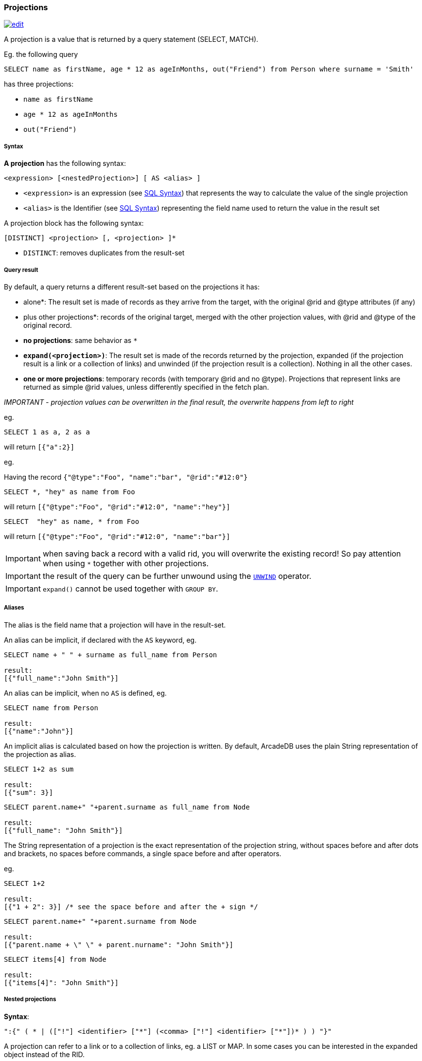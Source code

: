 [[SQL-Projections]]
[discrete]
[[SQL-Projections]]
=== Projections

image:../images/edit.png[link="https://github.com/ArcadeData/arcadedb-docs/blob/main/src/main/asciidoc/sql/SQL-Projections.adoc" float=right]

A projection is a value that is returned by a query statement (SELECT, MATCH).

Eg. the following query

[source,sql]
----
SELECT name as firstName, age * 12 as ageInMonths, out("Friend") from Person where surname = 'Smith'

----

has three projections:

* `name as firstName`
* `age * 12 as ageInMonths`
* `out(&quot;Friend&quot;)`

[discrete]

===== Syntax

*A projection* has the following syntax:

`&lt;expression&gt; [&lt;nestedProjection&gt;] [ AS &lt;alias&gt; ]`

* `&lt;expression&gt;` is an expression (see <<SQL-Syntax,SQL Syntax>>) that represents the way to calculate the value of the single projection
* `&lt;alias&gt;` is the Identifier (see <<SQL-Syntax,SQL Syntax>>) representing the field name used to return the value in the result set

A projection block has the following syntax:

`[DISTINCT] &lt;projection&gt; [, &lt;projection&gt; ]*`

* `DISTINCT`: removes duplicates from the result-set

[discrete]

===== Query result

By default, a query returns a different result-set based on the projections it has:

* *`*` alone*: The result set is made of records as they arrive from the target, with the original @rid and @type attributes (if any)
* *`*` plus other projections*: records of the original target, merged with the other projection values, with @rid and @type of the original record.
* *no projections*: same behavior as `*`
* *`expand(&lt;projection&gt;)`*: The result set is made of the records returned by the projection, expanded (if the projection result is a link or a collection of links) and unwinded (if the projection result is a collection). Nothing in all the other cases.
* *one or more projections*: temporary records (with temporary @rid and no @type). Projections that represent links are returned as simple @rid values, unless differently specified in the fetch plan.

_IMPORTANT - projection values can be overwritten in the final result, the overwrite happens from left to right_

eg.

[source,sql]
----
SELECT 1 as a, 2 as a 
----

will return `[{&quot;a&quot;:2}]`

eg.

Having the record `{&quot;@type&quot;:&quot;Foo&quot;, &quot;name&quot;:&quot;bar&quot;, &quot;@rid&quot;:&quot;#12:0&quot;}`

[source,sql]
----
SELECT *, "hey" as name from Foo
----

will return `[{&quot;@type&quot;:&quot;Foo&quot;, &quot;@rid&quot;:&quot;#12:0&quot;, &quot;name&quot;:&quot;hey&quot;}]`

[source,sql]
----
SELECT  "hey" as name, * from Foo
----

will return `[{&quot;@type&quot;:&quot;Foo&quot;, &quot;@rid&quot;:&quot;#12:0&quot;, &quot;name&quot;:&quot;bar&quot;}]`

IMPORTANT: when saving back a record with a valid rid, you will overwrite the existing record! So pay attention
when using `*` together with other projections. 

IMPORTANT: the result of the query can be further unwound using the <<SQL-Select-Unwind,`UNWIND`>> operator.

IMPORTANT: `expand()` cannot be used together with `GROUP BY`.

[discrete]

===== Aliases

The alias is the field name that a projection will have in the result-set.

An alias can be implicit, if declared with the `AS` keyword, eg.

[source,sql]
----
SELECT name + " " + surname as full_name from Person

result:
[{"full_name":"John Smith"}]
----

An alias can be implicit, when no `AS` is defined, eg.

[source,sql]
----
SELECT name from Person

result:
[{"name":"John"}]
----

An implicit alias is calculated based on how the projection is written. By default, ArcadeDB uses the plain String representation of the projection as alias. 

----
SELECT 1+2 as sum

result:
[{"sum": 3}] 
----

----
SELECT parent.name+" "+parent.surname as full_name from Node

result:
[{"full_name": "John Smith"}]
----

The String representation of a projection is the exact representation of the projection string, without spaces before and after dots and brackets, no spaces before commands, a single space before and after operators.

eg.

----
SELECT 1+2 

result:
[{"1 + 2": 3}] /* see the space before and after the + sign */
----

----
SELECT parent.name+" "+parent.surname from Node

result:
[{"parent.name + \" \" + parent.nurname": "John Smith"}] 
----

----
SELECT items[4] from Node

result:
[{"items[4]": "John Smith"}]
----

[discrete]

===== Nested projections

*Syntax*:

`&quot;:{&quot; ( * | ([&quot;!&quot;] &lt;identifier&gt; [&quot;*&quot;] (&lt;comma&gt; [&quot;!&quot;] &lt;identifier&gt; [&quot;*&quot;])* ) ) &quot;}&quot;`

A projection can refer to a link or to a collection of links, eg. a LIST or MAP.
In some cases you can be interested in the expanded object instead of the RID.

Let's clarify this with an example. This is our dataset:

[%header,cols=4]
|===
| @rid | name | surname | parent
| #12:0 | foo | fooz |
| #12:1 | bar | barz | #12:0
| #12:2 | baz | bazz | #12:1
|===

Given this query:

[source,SQL]
----
SELECT name, parent FROM TheType WHERE name = 'baz'
----

The result is

----
{ 
   "name": "baz",
   "parent": #12:1
}
----

Now suppose you want to expand the link and retrieve some properties of the linked object.
You can do it explicitly do it with other projections:

[source,SQL]
----
SELECT name, parent.name FROM TheType WHERE name = 'baz'
----

----
{ 
   "name": "baz",
   "parent.name": "bar"
}
----

but this will force you to list them one by one, and it's not always possible, especially when you don't know all their names.

Another alternative is to use nested projections, eg.

[source,SQL]
----
SELECT name, parent:{name} FROM TheType WHERE name = 'baz'
----

----
{ 
   "name": "baz",
   "parent": {
      "name": "bar"
   }
}
----

or with multiple attributes

[source,SQL]
----
SELECT name, parent:{name, surname} FROM TheType WHERE name = 'baz'
----

----
{ 
   "name": "baz",
   "parent": {
      "name": "bar"
      "surname": "barz"      
   }
}
----

or using a wildcard

[source,SQL]
----
SELECT name, parent:{*} FROM TheType WHERE name = 'baz'
----

----
{ 
   "name": "baz",
   "parent": {
      "name": "bar"
      "surname": "barz"      
      "parent": #12:0
   }
}
----

You can also use the `!` exclude syntax to define which attributes you want to _exclude_ from the nested projection:

[source,SQL]
----
SELECT name, parent:{!surname} FROM TheType WHERE name = 'baz'
----

----
{ 
   "name": "baz",
   "parent": {
      "name": "bar"
      "parent": #12:0
   }
}
----

You can also use a wildcard on the right of property names, to specify the inclusion of attributes that start with a prefix, eg.

[source,SQL]
----
SELECT name, parent:{surna*} FROM TheType WHERE name = 'baz'
----

----
{ 
   "name": "baz",
   "parent": {
      "surname": "barz"      
   }
}
----

or their exclusion

[source,SQL]
----
SELECT name, parent:{!surna*} FROM TheType WHERE name = 'baz'
----

----
{ 
   "name": "baz",
   "parent": {
      "name": "bar",      
      "parent": #12:0
   }
}
----

Nested projection syntax allows for multiple level depth expressions, eg. you can go three levels deep as follows:

----
SELECT name, parent:{name, surname, parent:{name, surname}} FROM TheType WHERE name = 'baz'
----

----
{ 
   "name": "baz",
   "parent": {
      "name": "bar"
      "surname": "barz"      
      "parent": {
         "name": "foo"
         "surname": "fooz"      
      }   
   }
}
----

You can also use expressions and aliases in nested projections:

----
SELECT name, parent.parent:{name, surname} as grandparent FROM TheType WHERE name = 'baz'
----

----
{ 
   "name": "baz",
   "grandparent": {
      "name": "foo"
      "surname": "fooz"      
   }   
}
----
